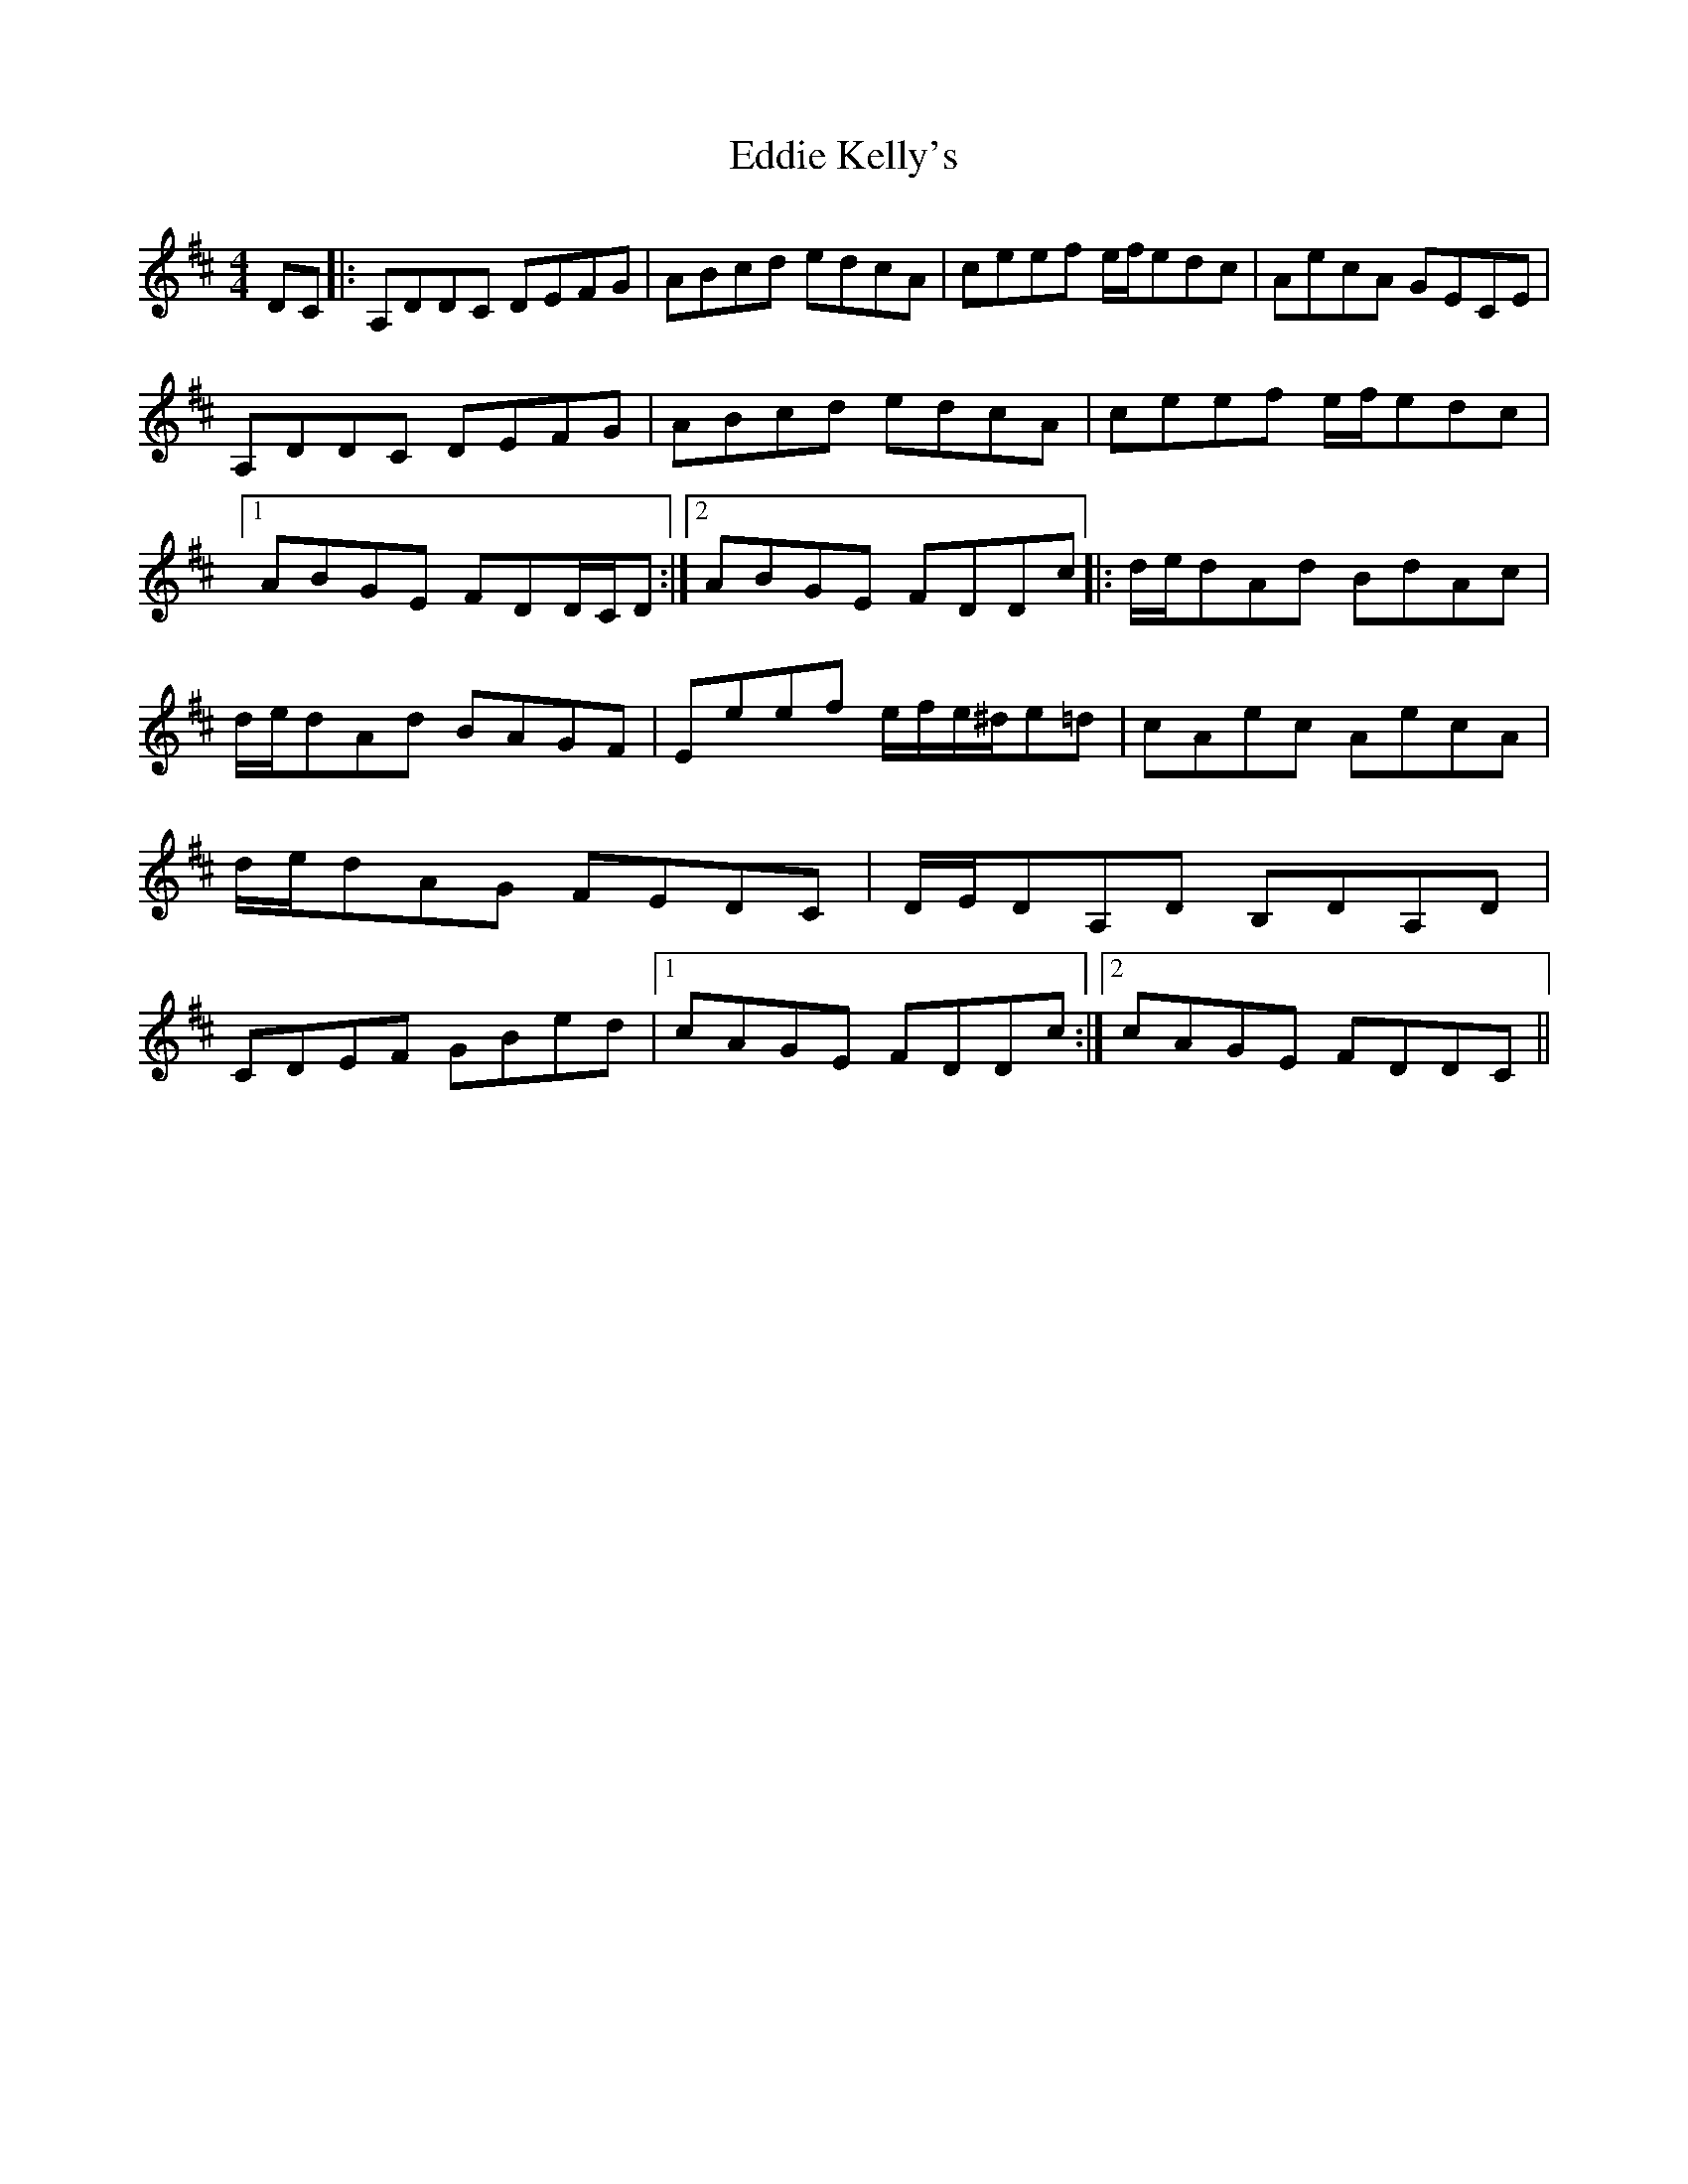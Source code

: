 X: 1
T: Eddie Kelly's
Z: grymater
S: https://thesession.org/tunes/6227#setting6227
R: reel
M: 4/4
L: 1/8
K: Dmaj
DC |: A,DDC DEFG | ABcd edcA | ceef e/f/edc | AecA GECE | A,DDC DEFG | ABcd edcA | ceef e/f/edc |1 ABGE FDD/C/D :|2 ABGE FDDc |: d/e/dAd BdAc | d/e/dAd BAGF | Eeef e/f/e/^d/e=d | cAec AecA | d/e/dAG FEDC | D/E/DA,D B,DA,D | CDEF GBed |1 cAGE FDDc :|2 cAGE FDDC ||
